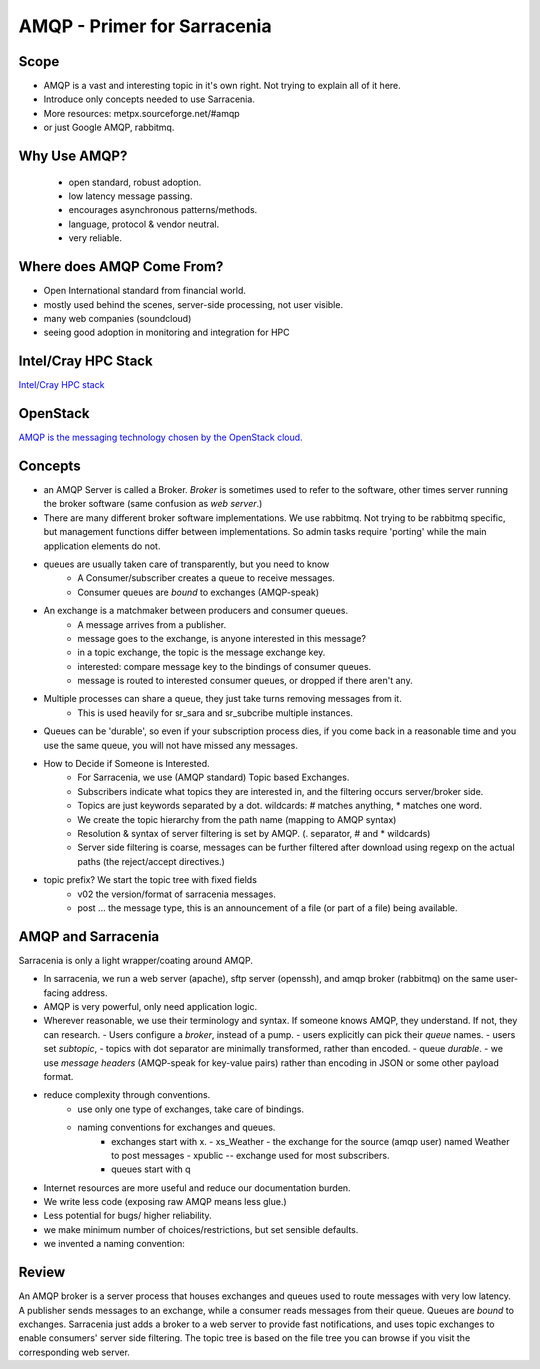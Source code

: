 
==============================
 AMQP - Primer for Sarracenia
==============================

Scope
-----

- AMQP is a vast and interesting topic in it's own right.
  Not trying to explain all of it here.
- Introduce only concepts needed to use Sarracenia.
- More resources: metpx.sourceforge.net/#amqp
- or just Google AMQP, rabbitmq.


Why Use AMQP?
-------------

 - open standard, robust adoption.
 - low latency message passing.
 - encourages asynchronous patterns/methods.
 - language, protocol & vendor neutral.
 - very reliable.


Where does AMQP Come From?
--------------------------

- Open International standard from financial world.
- mostly used behind the scenes, server-side processing, not user visible.
- many web companies (soundcloud) 
- seeing good adoption in monitoring and integration for HPC

Intel/Cray HPC Stack
--------------------

`Intel/Cray HPC stack <http://www.intel.com/content/www/us/en/high-performance-computing/aurora-fact-sheet.html>`_ 

.. image:: IntelHPCStack.png


OpenStack
---------

`AMQP is the messaging technology chosen by the OpenStack cloud. <http://docs.openstack.org/developer/nova/rpc.html>`_


.. image:: OpenStackArch.png


Concepts
--------

.. image:: AMQP4Sarra.svg

- an AMQP Server is called a Broker. *Broker* is sometimes used to refer to the software,
  other times server running the broker software (same confusion as *web server*.)
 
- There are many different broker software implementations. We use rabbitmq. 
  Not trying to be rabbitmq specific, but management functions differ between implementations.
  So admin tasks require 'porting' while the main application elements do not.

- queues are usually taken care of transparently, but you need to know
   - A Consumer/subscriber creates a queue to receive messages.
   - Consumer queues are *bound* to exchanges (AMQP-speak) 

- An exchange is a matchmaker between producers and consumer queues.
   - A message arrives from a publisher. 
   - message goes to the exchange, is anyone interested in this message?
   - in a topic exchange, the topic is the message exchange key.
   - interested: compare message key to the bindings of consumer queues.
   - message is routed to interested consumer queues, or dropped if there aren't any.
   
- Multiple processes can share a queue, they just take turns removing messages from it.
   - This is used heavily for sr_sara and sr_subcribe multiple instances.

- Queues can be 'durable', so even if your subscription process dies, 
  if you come back in a reasonable time and you use the same queue, 
  you will not have missed any messages.

- How to Decide if Someone is Interested.
   - For Sarracenia, we use (AMQP standard) Topic based Exchanges.
   - Subscribers indicate what topics they are interested in, and the filtering occurs server/broker side.
   - Topics are just keywords separated by a dot. wildcards: # matches anything, * matches one word.
   - We create the topic hierarchy from the path name (mapping to AMQP syntax)
   - Resolution & syntax of server filtering is set by AMQP. (. separator, # and * wildcards)
   - Server side filtering is coarse, messages can be further filtered after download using regexp on the actual paths (the reject/accept directives.)

- topic prefix?  We start the topic tree with fixed fields
     - v02 the version/format of sarracenia messages.
     - post ... the message type, this is an announcement 
       of a file (or part of a file) being available.  


AMQP and Sarracenia
-------------------

Sarracenia is only a light wrapper/coating around AMQP.  

- In sarracenia, we run a web server (apache), sftp server (openssh), and amqp broker (rabbitmq)
  on the same user-facing address.  

- AMQP is very powerful, only need application logic.

- Wherever reasonable, we use their terminology and syntax. 
  If someone knows AMQP, they understand. If not, they can research.
  - Users configure a *broker*, instead of a pump.
  - users explicitly can pick their *queue* names.
  - users set *subtopic*, 
  - topics with dot separator are minimally transformed, rather than encoded.
  - queue *durable*. 
  - we use *message headers* (AMQP-speak for key-value pairs) rather than encoding in JSON or some other payload format.

- reduce complexity through conventions.
   - use only one type of exchanges, take care of bindings.
   - naming conventions for exchanges and queues.
      - exchanges start with x. 
        - xs_Weather - the exchange for the source (amqp user) named Weather to post messages
        - xpublic -- exchange used for most subscribers.
      - queues start with q

- Internet resources are more useful and reduce our documentation burden.
- We write less code (exposing raw AMQP means less glue.)
- Less potential for bugs/ higher reliability.

- we make minimum number of choices/restrictions, but set sensible defaults.
- we invented a naming convention:


Review
------

An AMQP broker is a server process that houses exchanges and queues used to route messages 
with very low latency.  A publisher sends messages to an exchange, while a consumer reads 
messages from their queue.  Queues are *bound* to exchanges.  Sarracenia just adds a broker
to a web server to provide fast notifications, and uses topic exchanges to enable 
consumers' server side filtering.  The topic tree is based on the file tree you can 
browse if you visit the corresponding web server.

